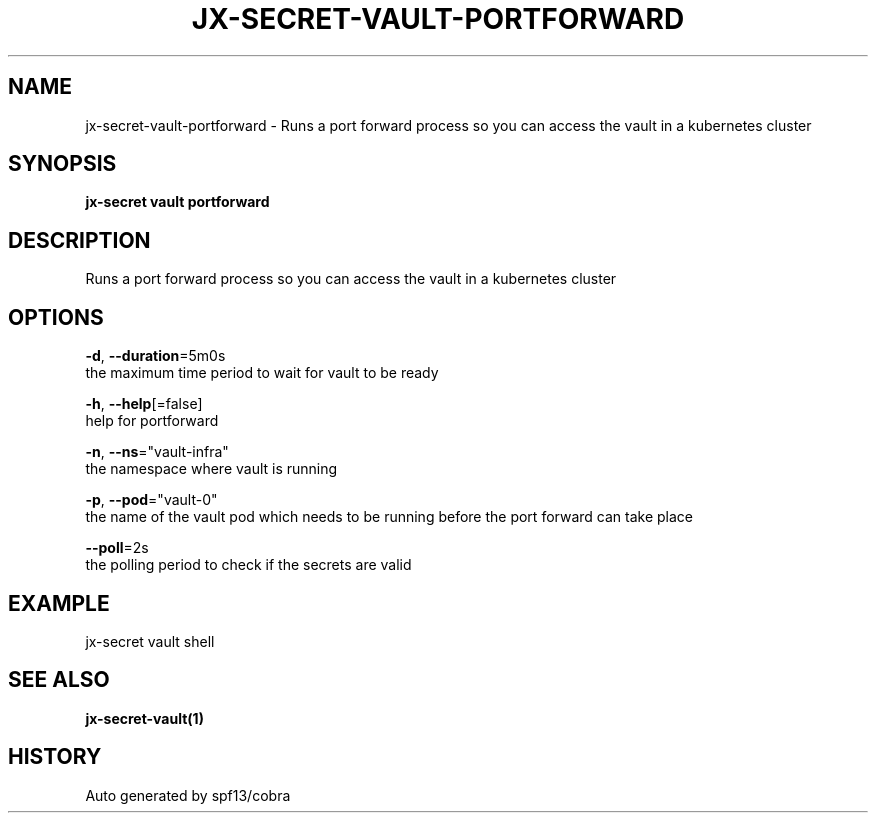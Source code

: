 .TH "JX-SECRET\-VAULT\-PORTFORWARD" "1" "" "Auto generated by spf13/cobra" "" 
.nh
.ad l


.SH NAME
.PP
jx\-secret\-vault\-portforward \- Runs a port forward process so you can access the vault in a kubernetes cluster


.SH SYNOPSIS
.PP
\fBjx\-secret vault portforward\fP


.SH DESCRIPTION
.PP
Runs a port forward process so you can access the vault in a kubernetes cluster


.SH OPTIONS
.PP
\fB\-d\fP, \fB\-\-duration\fP=5m0s
    the maximum time period to wait for vault to be ready

.PP
\fB\-h\fP, \fB\-\-help\fP[=false]
    help for portforward

.PP
\fB\-n\fP, \fB\-\-ns\fP="vault\-infra"
    the namespace where vault is running

.PP
\fB\-p\fP, \fB\-\-pod\fP="vault\-0"
    the name of the vault pod which needs to be running before the port forward can take place

.PP
\fB\-\-poll\fP=2s
    the polling period to check if the secrets are valid


.SH EXAMPLE
.PP
jx\-secret vault shell


.SH SEE ALSO
.PP
\fBjx\-secret\-vault(1)\fP


.SH HISTORY
.PP
Auto generated by spf13/cobra
